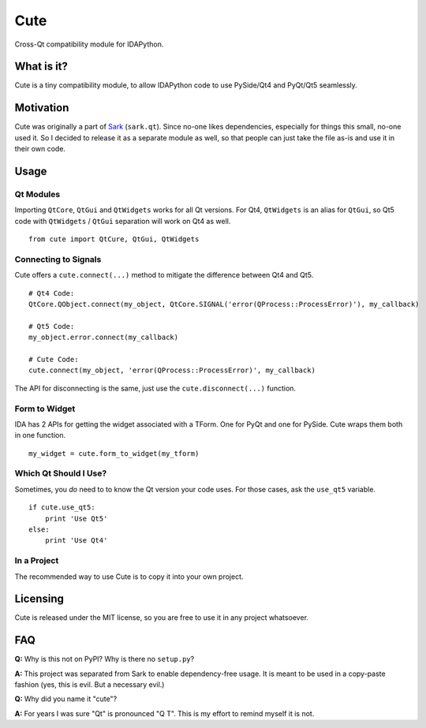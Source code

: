 Cute
====

Cross-Qt compatibility module for IDAPython.

What is it?
-----------

Cute is a tiny compatibility module, to allow IDAPython code to use
PySide/Qt4 and PyQt/Qt5 seamlessly.

Motivation
----------

Cute was originally a part of
`Sark <https://github.com/tmr232/Sark/blob/master/sark/qt.py>`__
(``sark.qt``). Since no-one likes dependencies, especially for things
this small, no-one used it. So I decided to release it as a separate
module as well, so that people can just take the file as-is and use it
in their own code.

Usage
-----

Qt Modules
~~~~~~~~~~

Importing ``QtCore``, ``QtGui`` and ``QtWidgets`` works for all Qt
versions. For Qt4, ``QtWidgets`` is an alias for ``QtGui``, so Qt5 code
with ``QtWidgets`` / ``QtGui`` separation will work on Qt4 as well.

::

    from cute import QtCure, QtGui, QtWidgets

Connecting to Signals
~~~~~~~~~~~~~~~~~~~~~

Cute offers a ``cute.connect(...)`` method to mitigate the difference
between Qt4 and Qt5.

::

    # Qt4 Code:
    QtCore.QObject.connect(my_object, QtCore.SIGNAL('error(QProcess::ProcessError)'), my_callback)

    # Qt5 Code:
    my_object.error.connect(my_callback)

    # Cute Code:
    cute.connect(my_object, 'error(QProcess::ProcessError)', my_callback)

The API for disconnecting is the same, just use the
``cute.disconnect(...)`` function.

Form to Widget
~~~~~~~~~~~~~~

IDA has 2 APIs for getting the widget associated with a TForm. One for
PyQt and one for PySide. Cute wraps them both in one function.

::

    my_widget = cute.form_to_widget(my_tform)

Which Qt Should I Use?
~~~~~~~~~~~~~~~~~~~~~~

Sometimes, you *do* need to to know the Qt version your code uses. For
those cases, ask the ``use_qt5`` variable.

::

    if cute.use_qt5:
        print 'Use Qt5'
    else:
        print 'Use Qt4'

In a Project
~~~~~~~~~~~~

The recommended way to use Cute is to copy it into your own project.

Licensing
---------

Cute is released under the MIT license, so you are free to use it in any
project whatsoever.

FAQ
---

**Q:** Why is this not on PyPI? Why is there no ``setup.py``?

**A:** This project was separated from Sark to enable dependency-free
usage. It is meant to be used in a copy-paste fashion (yes, this is
evil. But a necessary evil.)

**Q:** Why did you name it "cute"?

**A:** For years I was sure "Qt" is pronounced "Q T". This is my effort
to remind myself it is not.
